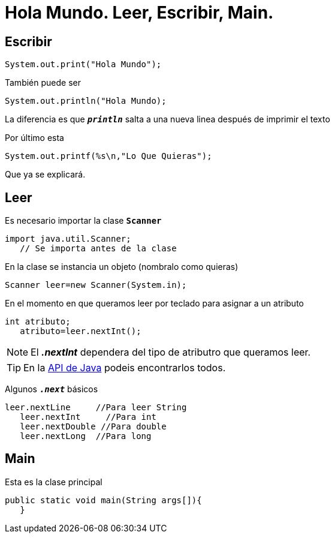 = Hola Mundo. Leer, Escribir, Main.
:hp-tags: Simplemente Java


== Escribir

	System.out.print("Hola Mundo");
    
También puede ser

	System.out.println("Hola Mundo);
    
La diferencia es que `*_println_*` salta a una nueva linea después de imprimir el texto


Por último esta

	System.out.printf(%s\n,"Lo Que Quieras");

Que ya se explicará.

== Leer

Es necesario importar la clase `*Scanner*`

	import java.util.Scanner;
    // Se importa antes de la clase

En la clase se instancia un objeto (nombralo como quieras)

	Scanner leer=new Scanner(System.in);
    
    
En el momento en que queramos leer por teclado para asignar a un atributo

	int atributo;
    atributo=leer.nextInt();

NOTE: El *_.nextInt_* dependera del tipo de atributro que queramos leer.

TIP: En la http://docs.oracle.com/javase/8/docs/api/[API de Java] podeis encontrarlos todos.

Algunos `*_.next_*` básicos

	leer.nextLine     //Para leer String
    leer.nextInt     //Para int
    leer.nextDouble //Para double
    leer.nextLong  //Para long
    

== Main

Esta es la clase principal

	public static void main(String args[]){  
    }


